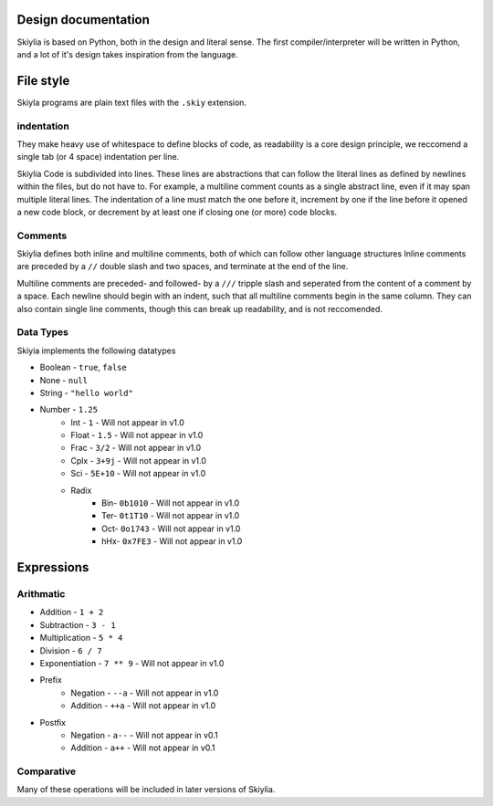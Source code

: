 Design documentation
====================

Skiylia is based on Python, both in the design and literal sense.
The first compiler/interpreter will be written in Python, and a lot of it's design takes inspiration from the language.

File style
==========

Skiyla programs are plain text files with the ``.skiy`` extension.

indentation
~~~~~~~~~~~

They make heavy use of whitespace to define blocks of code, as readability is a core design principle,
we reccomend a single tab (or 4 space) indentation per line.

Skiylia Code is subdivided into lines. These lines are abstractions that can follow the literal lines as defined by
newlines within the files, but do not have to. For example, a multiline comment counts as a single abstract line, even
if it may span multiple literal lines.
The indentation of a line must match the one before it, increment by one if the line before it opened a new code block,
or decrement by at least one if closing one (or more) code blocks.

Comments
~~~~~~~~

Skiylia defines both inline and multiline comments, both of which can follow other language structures
Inline comments are preceded by a ``//`` double slash and two spaces, and terminate at the end of the line.

.. code-block:: none
   :caption: Inline comment

    //  This is an inline comment


Multiline comments are preceded- and followed- by a ``///`` tripple slash and seperated from the content of a comment by a space.
Each newline should begin with an indent, such that all multiline comments begin in the same column. They can also contain single
line comments, though this can break up readability, and is not reccomended.

.. code-block:: none
    :caption: Multi-line comment

    /// This is a multi-
        line comment ///

    /// This is also
        a completely // valid
        multiline comment ///


Data Types
~~~~~~~~~~

Skiyia implements the following datatypes

* Boolean   - ``true``, ``false``
* None      - ``null``
* String    - ``"hello world"``
* Number    - ``1.25``
    * Int   - ``1``       - Will not appear in v1.0
    * Float - ``1.5``     - Will not appear in v1.0
    * Frac  - ``3/2``     - Will not appear in v1.0
    * Cplx  - ``3+9j``    - Will not appear in v1.0
    * Sci   - ``5E+10``   - Will not appear in v1.0
    * Radix
        * Bin- ``0b1010``  - Will not appear in v1.0
        * Ter- ``0t1T10``  - Will not appear in v1.0
        * Oct- ``0o1743``  - Will not appear in v1.0
        * hHx- ``0x7FE3``  - Will not appear in v1.0

Expressions
===========

Arithmatic
~~~~~~~~~~

* Addition          - ``1 + 2``
* Subtraction       - ``3 - 1``
* Multiplication    - ``5 * 4``
* Division          - ``6 / 7``
* Exponentiation    - ``7 ** 9``  - Will not appear in v1.0

* Prefix
    * Negation      - ``--a``     - Will not appear in v1.0
    * Addition      - ``++a``     - Will not appear in v1.0
* Postfix
    * Negation      - ``a--``     - Will not appear in v0.1
    * Addition      - ``a++``     - Will not appear in v0.1

Comparative
~~~~~~~~~~~

.. table:: Comparison syntax
   :widths: auto

   ====================  ======================  =========================================================================================    ============
   Function              Example Syntax          Explanation                                                                                  Status
   ====================  ======================  =========================================================================================    ============
   Less than             ``a < b``
   Less or equal         ``a <= b``                                                                                                           Not in v0.1
   Greater than          ``a > b``
   Greater or equal      ``a >= b``                                                                                                           Not in v0.1
   Equality              ``a == b``              a and b must have the same value, ie: 3.0 == 3 (True)
   Strict Equality       ``a === b``             a and b must have the same value and datatype, ie: 3.0 === 3 (False), int(3.0) === 3 (True)  Not in v0.1
   Fuzzy Equality        ``a ~~ b``              a and b must have the same datatype, ie: 4 ~~ 5 (True), "4" ~~ 4 (False)                     Not in v0.1
   Inequality            ``a != b``, ``a <> b``  as above, inverted
   Strict Inequality     ``a !== b``             as above, inverted                                                                           Not in v0.1
   Fuzzy Inequality      ``a !~ b``              as above, inverted                                                                           Not in v0.1
   Three way compare     ``a <=> b``             a>b: 1, a==b, 0, a<b, -1                                                                     Not in v0.1
   ====================  ======================  =========================================================================================    ============


Many of these operations will be included in later versions of Skiylia.